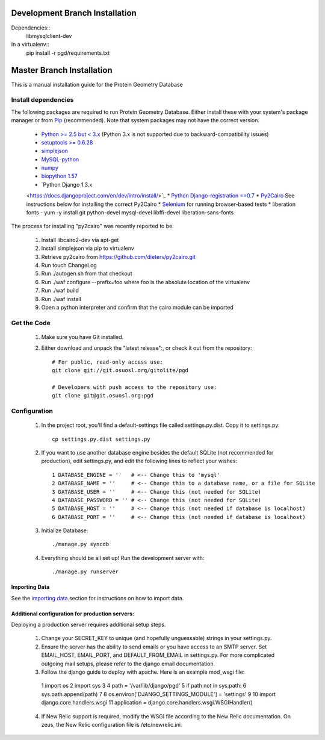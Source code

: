*******************************
Development Branch Installation
*******************************

Dependencies::
    libmysqlclient-dev

In a virtualenv::
    pip install -r pgd/requirements.txt

**************************
Master Branch Installation
**************************
This is a manual installation guide for the Protein Geometry Database

^^^^^^^^^^^^^^^^^^^^
Install dependencies
^^^^^^^^^^^^^^^^^^^^

The following packages are required to run Protein Geometry Database. Either install these with your system's package manager or from `Pip <https://pip.pypa.io/en/latest/index.html>`_ (recommended). Note that system packages may not have the correct version.

    * `Python >= 2.5 but < 3.x <https://www.python.org/>`_ (Python 3.x is not supported due to backward-compatibility issues)
    * `setuptools >= 0.6.28 <https://pypi.python.org/pypi/setuptools>`_
    * `simplejson <https://pypi.python.org/pypi/simplejson>`_
    * `MySQL-python <https://pypi.python.org/pypi/MySQL-python>`_
    * `numpy <http://www.numpy.org/>`_
    * `biopython 1.57 <http://biopython.org/wiki/Main_Page>`_
    * `Python Django 1.3.x
    <https://docs.djangoproject.com/en/dev/intro/install/>`_
    * `Python Django-registration ==0.7
    <https://bitbucket.org/ubernostrum/django-registration/wiki/Home>`_
    * `Py2Cairo <http://cairographics.org/pycairo/>`_ See instructions below for installing the correct Py2Cairo
    * `Selenium <http://docs.seleniumhq.org/>`_ for running browser-based tests
    * liberation fonts - yum -y install git python-devel mysql-devel libffi-devel liberation-sans-fonts

The process for installing "py2cairo" was recently reported to be:

    #. Install libcairo2-dev via apt-get
    #. Install simplejson via pip to virtualenv
    #. Retrieve py2cairo from https://github.com/dieterv/py2cairo.git
    #. Run touch ChangeLog
    #. Run ./autogen.sh from that checkout
    #. Run ./waf configure --prefix=foo where foo is the absolute location of the virtualenv
    #. Run ./waf build
    #. Run ./waf install
    #. Open a python interpreter and confirm that the cairo module can be imported

^^^^^^^^^^^^
Get the Code
^^^^^^^^^^^^

    1. Make sure you have Git installed.
    2. Either download and unpack the "latest release":, or check it out from the repository::

        # For public, read-only access use:
        git clone git://git.osuosl.org/gitolite/pgd

        # Developers with push access to the repository use:
        git clone git@git.osuosl.org:pgd

^^^^^^^^^^^^^
Configuration
^^^^^^^^^^^^^

    1. In the project root, you'll find a default-settings file called settings.py.dist. Copy it to settings.py::

        cp settings.py.dist settings.py

    2. If you want to use another database engine besides the default SQLite (not recommended for production), edit settings.py, and edit the following lines to reflect your wishes::

        1 DATABASE_ENGINE = ''   # <-- Change this to 'mysql'
        2 DATABASE_NAME = ''     # <-- Change this to a database name, or a file for SQLite
        3 DATABASE_USER = ''     # <-- Change this (not needed for SQLite)
        4 DATABASE_PASSWORD = '' # <-- Change this (not needed for SQLite)
        5 DATABASE_HOST = ''     # <-- Change this (not needed if database is localhost)
        6 DATABASE_PORT = ''     # <-- Change this (not needed if database is localhost)

    3. Initialize Database::

        ./manage.py syncdb

    4. Everything should be all set up! Run the development server with::

        ./manage.py runserver

==============
Importing Data
==============

See the `importing data
<https://code.osuosl.org/projects/pgd/wiki/Designsplicercli>`_ section for instructions on how to import data.

================================================
Additional configuration for production servers:
================================================

Deploying a production server requires additional setup steps.

    1. Change your SECRET_KEY to unique (and hopefully unguessable) strings in your settings.py.
    2. Ensure the server has the ability to send emails or you have access to an SMTP server. Set EMAIL_HOST, EMAIL_PORT, and DEFAULT_FROM_EMAIL in settings.py. For more complicated outgoing mail setups, please refer to the django email documentation.
    3. Follow the django guide to deploy with apache. Here is an example mod_wsgi file::

     1  import os
     2  import sys
     3
     4  path = '/var/lib/django/pgd'
     5  if path not in sys.path:
     6      sys.path.append(path)
     7
     8  os.environ['DJANGO_SETTINGS_MODULE'] = 'settings'
     9
     10 import django.core.handlers.wsgi
     11 application = django.core.handlers.wsgi.WSGIHandler()

    4. If New Relic support is required, modify the WSGI file according to the New Relic documentation. On zeus, the New Relic configuration file is /etc/newrelic.ini.
